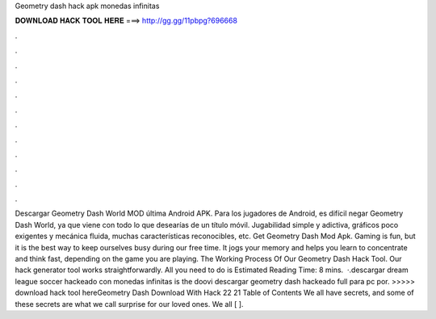 Geometry dash hack apk monedas infinitas

𝐃𝐎𝐖𝐍𝐋𝐎𝐀𝐃 𝐇𝐀𝐂𝐊 𝐓𝐎𝐎𝐋 𝐇𝐄𝐑𝐄 ===> http://gg.gg/11pbpg?696668

.

.

.

.

.

.

.

.

.

.

.

.

Descargar Geometry Dash World MOD última Android APK. Para los jugadores de Android, es difícil negar Geometry Dash World, ya que viene con todo lo que desearías de un título móvil. Jugabilidad simple y adictiva, gráficos poco exigentes y mecánica fluida, muchas características reconocibles, etc. Get Geometry Dash Mod Apk. Gaming is fun, but it is the best way to keep ourselves busy during our free time. It jogs your memory and helps you learn to concentrate and think fast, depending on the game you are playing. The Working Process Of Our Geometry Dash Hack Tool. Our hack generator tool works straightforwardly. All you need to do is Estimated Reading Time: 8 mins.  ·.descargar dream league soccer hackeado con monedas infinitas is the doovi descargar geometry dash hackeado full para pc por. >>>>> download hack tool hereGeometry Dash Download With Hack 22 21 Table of Contents We all have secrets, and some of these secrets are what we call surprise for our loved ones. We all [ ].
